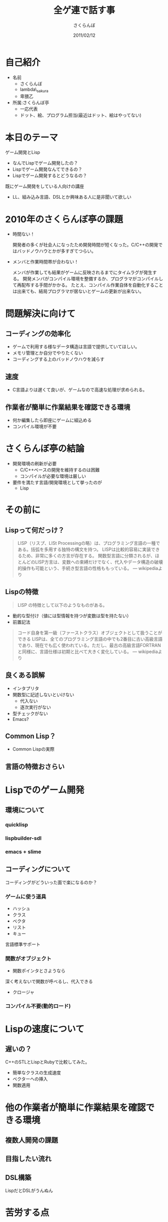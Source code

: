#+TITLE: 全ゲ連で話す事
#+AUTHOR: さくらんぼ
#+EMAIL:lambda.sakura@gmail.com
#+DATE:2011/02/12

* 自己紹介

- 名前
  - さくらんぼ
  - lambda\_sakura
  - 卑猥乙

- 所属:さくらんぼ亭
  - 一応代表
  - ドット、絵、プログラム担当(最近はドット、絵はやってない)
  

* 本日のテーマ

ゲーム開発とLisp

  - なんでLispでゲーム開発したの？
  - Lispでゲーム開発なんてできるの？
  - Lispでゲーム開発するとどうなるの？

既にゲーム開発をしている人向けの講座
 - LL、組み込み言語、DSLとか興味ある人に是非聞いて欲しい

* 2010年のさくらんぼ亭の課題

 - 時間ない！
 
   開発者の多くが社会人になったため開発時間が短くなった。C/C++の開発ではバッドノウハウとかが多すぎてつらい。

 - メンバと作業時間帯が合わない！

   メンバが作業しても結果がゲームに反映されるまでにタイムラグが発生する。
   開発メンバがコンパイル環境を整備するか、プログラマがコンパイルして再配布する手間がかかる。
   たとえ、コンパイル作業自体を自動化することは出来ても、結局プログラマが居ないとゲームの更新が出来ない。
 
 
* 問題解決に向けて

** コーディングの効率化

- ゲームで利用する様なデータ構造は言語で提供していてほしい。
- メモリ管理とか自分でやりたくない
- コーディングする上のバッドノウハウを減らす

** 速度
- C言語よりは遅くて良いが、ゲームなので高速な処理が求められる。
 
** 作業者が簡単に作業結果を確認できる環境
- 何か編集したら即座にゲームに組込める
- コンパイル環境が不要

* さくらんぼ亭の結論

- 開発環境の刷新が必要
  - C/C++ベースの開発を維持するのは困難
  - コンパイルが必要な環境は厳しい

- 要件を満たす言語/開発環境として挙ったのが
  - Lisp


* その前に

** Lispって何だっけ？

#+BEGIN_QUOTE
 LISP（リスプ、LISt Processingの略）は、プログラミング言語の一種である。括弧を多用する独特の構文を持つ。
 LISPは比較的容易に実装できるため、非常に多くの方言が存在する。
 関数型言語に分類されるが、ほとんどのLISP方言は、変数への束縛だけでなく、代入やデータ構造の破壊的操作も可能という、手続き型言語の性格ももっている。
--- wikipediaより
#+END_QUOTE

** Lispの特徴

#+BEGIN_QUOTE
 LISP の特徴として以下のようなものがある。
#+END_QUOTE

-  動的な型付け（値には型情報を持つが変数は型を持たない）
-  前置記法


#+BEGIN_QUOTE
 コード自身を第一級（ファーストクラス）オブジェクトとして扱うことができる
 LISPは、全てのプログラミング言語の中でも2番目に古い高級言語であり、現在でも広く使われている。ただし、最古の高級言語FORTRANと同様に、言語仕様は初期と比べて大きく変化している。
--- wikipediaより
#+END_QUOTE

** 良くある誤解

- インタプリタ
- 関数型に記述しないといけない
   - 代入ない
   - 逐次実行がない
- 型チェックがない    
- Emacs?

** Common Lisp？

- Common Lispの実際


** 言語の特徴おさらい


* Lispでのゲーム開発
** 環境について  
*** quicklisp
*** lispbuilder-sdl
*** emacs + slime

** コーディングについて

コーディングがどういった面で楽になるのか？

*** ゲームに使う道具
- ハッシュ
- クラス
- ベクタ
- リスト
- キュー
言語標準サポート

*** 関数がオブジェクト
- 関数ポインタとさようなら
深く考えないで関数が呼べるし、代入できる
- クロージャ

*** コンパイル不要(動的ロード)

* Lispの速度について
** 遅いの？

C++のSTLとLispとRubyで比較してみた。

- 簡単なクラスの生成速度
- ベクターへの挿入
- 関数適用 

* 他の作業者が簡単に作業結果を確認できる環境
** 複数人開発の課題


** 目指したい流れ
** DSL構築
LispだとDSLがうんぬん

* 苦労する点

* まとめ




